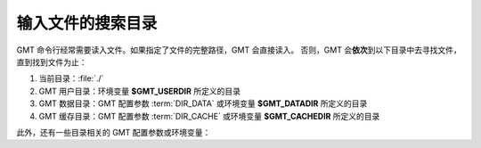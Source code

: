 输入文件的搜索目录
==================

GMT 命令行经常需要读入文件。如果指定了文件的完整路径，GMT 会直接读入。
否则，GMT 会\ **依次**\ 到以下目录中去寻找文件，直到找到文件为止：

#. 当前目录：\ :file:`./`
#. GMT 用户目录：环境变量 **$GMT_USERDIR** 所定义的目录
#. GMT 数据目录：GMT 配置参数 :term:`DIR_DATA` 或环境变量 **$GMT_DATADIR** 所定义的目录
#. GMT 缓存目录：GMT 配置参数 :term:`DIR_CACHE` 或环境变量 **$GMT_CACHEDIR** 所定义的目录

.. glossary::

    环境变量 **$GMT_USERDIR**
        指定用户自定义配置文件的存放目录。例如，用户自定义的 :file:`gmt.conf` 文件、
        自定义符号、CPT 文件、数学宏、网格文件后缀文件等。
        若该变量未定义，则默认值为 **${HOME}**/.gmt。

        若该环境变量未定义，则 GMT 用户目录默认为用户目录
        （Linux 和 macOS 下是 :file:`~/.gmt` 目录，Windows 下是 :file:`C:\\Users\\用户名\\.gmt` 目录）。

    GMT 配置参数 :term:`DIR_DATA` 或环境变量 **$GMT_DATADIR**
        指定一个或多个存放常用数据文件的目录。GMT 命令中使用这些目录中的文件时，
        只需要指定文件名而不必给出完整路径。

        若该配置参数和环境变量均未定义，则默认数据目录为空；多个目录之间用逗号分隔；
        以斜杠 :kbd:`/` 结尾的目录都会被递归搜索（Windows 不支持此功能）。

        若该配置参数和环境变量均设置了，则配置参数的值优先于且会**覆盖**环境变量的值：
        GMT 会先到 :term:`DIR_DATA` 指定的目录中寻找数据文件；若找不到，则到 **$GMT_DATADIR**
        指定的目录中寻找。

    GMT 配置参数 :term:`DIR_CACHE` 或环境变量 **$GMT_CACHEDIR**
        指定存放从 GMT 服务器上下载的临时数据的缓存目录。
        若该配置参数和环境变量均未定义，则默认缓存目录为 :file:`${HOME}/.gmt/cache`\ 。
        可以使用 ``gmt clear cache`` 命令清空缓存目录。

        配置参数 :term:`DIR_CACHE` 的值优先于且会**覆盖**环境变量 **$GMT_CACHEDIR** 的值。

此外，还有一些目录相关的 GMT 配置参数或环境变量：

.. glossary::

    环境变量 **$GMT_SHAREDIR**
        指定 GMT 的 :file:`share` 目录。若未设置[默认]，GMT 自动猜测其所在位置（如 :file:`${GMTHOME}/share`\ ）。
        此环境变量通常不需设置，且推荐仅在特殊需求时设置。

    环境变量 **$GMT_TMPDIR**
        指定 GMT 状态参数文件（如 :file:`gmt.history` 和 :file:`gmt.conf` ）的存放目录。
        若未设置，则默认为会话目录，即当前目录。

    GMT 配置参数 :term:`DIR_DCW`
        指定 :doc:`DCW数据 </dataset/dcw/index>` 所在目录。

    GMT 配置参数 :term:`DIR_GSHHG`
        指定 :doc:`GSHHG 数据 </dataset/gshhg>` 所在目录。
        若该参数为空，则默认为 **$GMT_SHAREDIR**\ /coast 目录。
